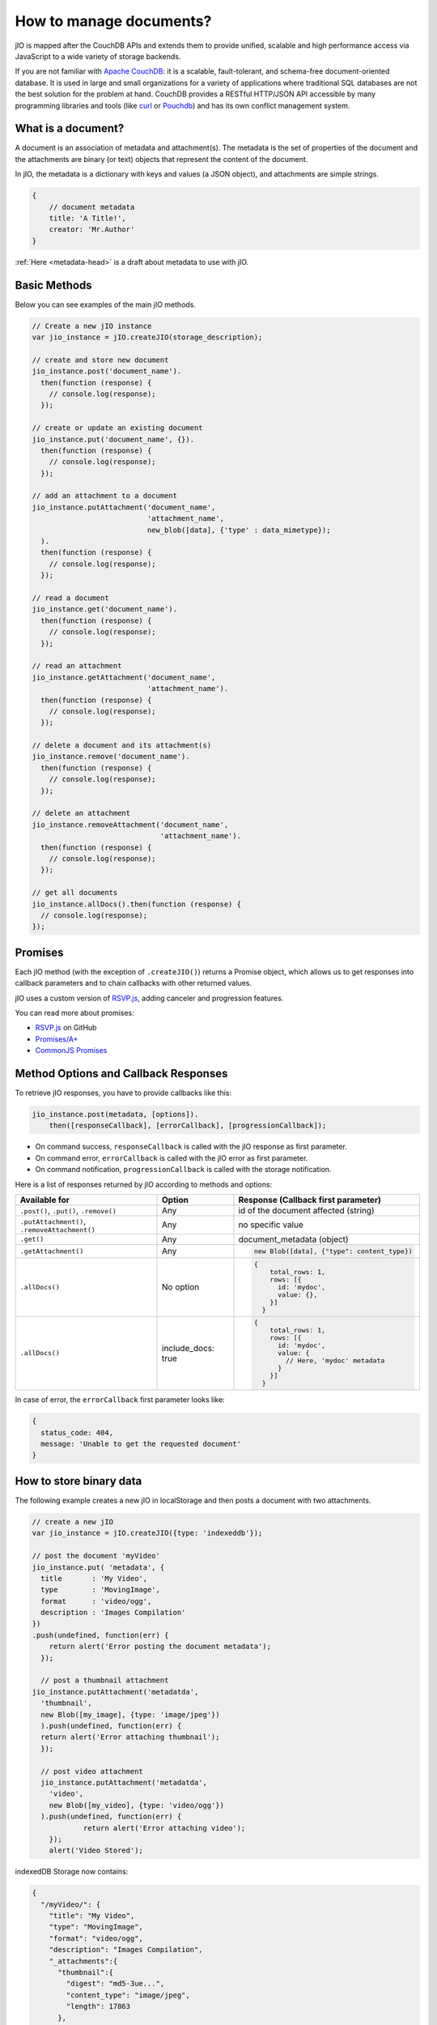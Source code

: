 How to manage documents?
========================

jIO is mapped after the CouchDB APIs and extends them to provide unified, scalable
and high performance access via JavaScript to a wide variety of storage backends.

If you are not familiar with `Apache CouchDB <http://couchdb.apache.org/>`_:
it is a scalable, fault-tolerant, and schema-free document-oriented database.
It is used in large and small organizations for a variety of applications where
traditional SQL databases are not the best solution for the problem at hand.
CouchDB provides a RESTful HTTP/JSON API accessible by many programming
libraries and tools (like `curl <http://curl.haxx.se/>`_ or `Pouchdb <http://pouchdb.com/>`_)
and has its own conflict management system.


.. _what-is-a-document:

What is a document?
-------------------

A document is an association of metadata and attachment(s). The metadata is the
set of properties of the document and the attachments are binary (or text) objects
that represent the content of the document.

In jIO, the metadata is a dictionary with keys and values (a JSON object), and
attachments are simple strings.

.. code-block:: javascript

    {
        // document metadata
        title: 'A Title!',
        creator: 'Mr.Author'
    }

:ref:`Here <metadata-head>` is a draft about metadata to use with jIO.

Basic Methods
-------------

Below you can see examples of the main jIO methods.

.. code-block:: javascript

    // Create a new jIO instance
    var jio_instance = jIO.createJIO(storage_description);

    // create and store new document
    jio_instance.post('document_name').
      then(function (response) {
        // console.log(response);
      });

    // create or update an existing document
    jio_instance.put('document_name', {}).
      then(function (response) {
        // console.log(response);
      });

    // add an attachment to a document
    jio_instance.putAttachment('document_name',
                               'attachment_name',
                               new_blob([data], {'type' : data_mimetype});
      ).
      then(function (response) {
        // console.log(response);
      });

    // read a document
    jio_instance.get('document_name').
      then(function (response) {
        // console.log(response);
      });

    // read an attachment
    jio_instance.getAttachment('document_name',
                               'attachment_name').
      then(function (response) {
        // console.log(response);
      });

    // delete a document and its attachment(s)
    jio_instance.remove('document_name').
      then(function (response) {
        // console.log(response);
      });

    // delete an attachment
    jio_instance.removeAttachment('document_name',
                                  'attachment_name').
      then(function (response) {
        // console.log(response);
      });

    // get all documents
    jio_instance.allDocs().then(function (response) {
      // console.log(response);
    });


Promises
--------

Each jIO method (with the exception of ``.createJIO()``) returns a Promise object, which allows us to get responses into
callback parameters and to chain callbacks with other returned values.

jIO uses a custom version of `RSVP.js <https://github.com/tildeio/rsvp.js>`_, adding canceler and progression features.

You can read more about promises:

* `RSVP.js <https://github.com/tildeio/rsvp.js#rsvpjs-->`_ on GitHub
* `Promises/A+ <http://promisesaplus.com/>`_
* `CommonJS Promises <http://wiki.commonjs.org/wiki/Promises>`_


Method Options and Callback Responses
-------------------------------------

To retrieve jIO responses, you have to provide callbacks like this:

.. code-block:: javascript

  jio_instance.post(metadata, [options]).
      then([responseCallback], [errorCallback], [progressionCallback]);


* On command success, ``responseCallback`` is called with the jIO response as first parameter.
* On command error, ``errorCallback`` is called with the jIO error as first parameter.
* On command notification, ``progressionCallback`` is called with the storage notification.

Here is a list of responses returned by jIO according to methods and options:


==============================================   ==================   ===============================================
Available for                                    Option               Response (Callback first parameter)
==============================================   ==================   ===============================================
``.post()``, ``.put()``, ``.remove()``           Any                  id of the document affected (string)

``.putAttachment()``, ``.removeAttachment()``    Any                  no specific value

``.get()``                                       Any                  document_metadata (object)
``.getAttachment()``                             Any                  .. code-block:: javascript

                                                                        new Blob([data], {"type": content_type})

``.allDocs()``                                   No option            .. code-block:: javascript

                                                                       {
                                                                           total_rows: 1,
                                                                           rows: [{
                                                                             id: 'mydoc',
                                                                             value: {},
                                                                           }]
                                                                         }

``.allDocs()``                                   include_docs: true   .. code-block:: javascript

                                                                       {
                                                                           total_rows: 1,
                                                                           rows: [{
                                                                             id: 'mydoc',
                                                                             value: {
                                                                               // Here, 'mydoc' metadata
                                                                             }
                                                                           }]
                                                                         }

==============================================   ==================   ===============================================




In case of error, the ``errorCallback`` first parameter looks like:

.. code-block:: javascript

    {
      status_code: 404,
      message: 'Unable to get the requested document'
    }



How to store binary data
------------------------

The following example creates a new jIO in localStorage and then posts a document with two attachments.

.. code-block:: javascript

    // create a new jIO
    var jio_instance = jIO.createJIO({type: 'indexeddb'});

    // post the document 'myVideo'
    jio_instance.put( 'metadata', {
      title       : 'My Video',
      type        : 'MovingImage',
      format      : 'video/ogg',
      description : 'Images Compilation'
    })
    .push(undefined, function(err) {
        return alert('Error posting the document metadata');
      });

      // post a thumbnail attachment
    jio_instance.putAttachment('metadatda',
      'thumbnail',
      new Blob([my_image], {type: 'image/jpeg'})
      ).push(undefined, function(err) {
      return alert('Error attaching thumbnail');
      });

      // post video attachment
      jio_instance.putAttachment('metadatda',
        'video',
        new Blob([my_video], {type: 'video/ogg'})
      ).push(undefined, function(err) {
                return alert('Error attaching video');
        });
        alert('Video Stored');

indexedDB Storage now contains:

.. code-block:: javascript

    {
      "/myVideo/": {
        "title": "My Video",
        "type": "MovingImage",
        "format": "video/ogg",
        "description": "Images Compilation",
        "_attachments":{
          "thumbnail":{
            "digest": "md5-3ue...",
            "content_type": "image/jpeg",
            "length": 17863
          },
          "video":{
            "digest": "md5-0oe...",
            "content_type": "video/ogg",
            "length": 2840824
          }
        }
      },
      "/myVideo/thumbnail": "...",
      "/myVideo/video": "..."
    }

